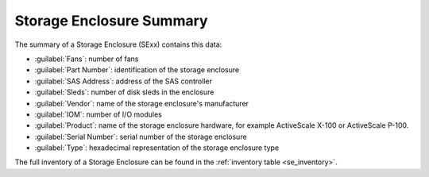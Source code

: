 .. _se_summary:

Storage Enclosure Summary
=========================

The summary of a Storage Enclosure (SExx) contains this data:

* :guilabel:`Fans`: number of fans
* :guilabel:`Part Number`: identification of the storage enclosure
* :guilabel:`SAS Address`: address of the SAS controller
* :guilabel:`Sleds`: number of disk sleds in the enclosure
* :guilabel:`Vendor`: name of the storage enclosure's manufacturer
* :guilabel:`IOM`: number of I/O modules
* :guilabel:`Product`: name of the storage enclosure hardware, for example ActiveScale X-100 or ActiveScale
  P-100.
* :guilabel:`Serial Number`: serial number of the storage enclosure
* :guilabel:`Type`: hexadecimal representation of the storage enclosure type

The full inventory of a Storage Enclosure can be found in the :ref:`inventory table
<se_inventory>`.

